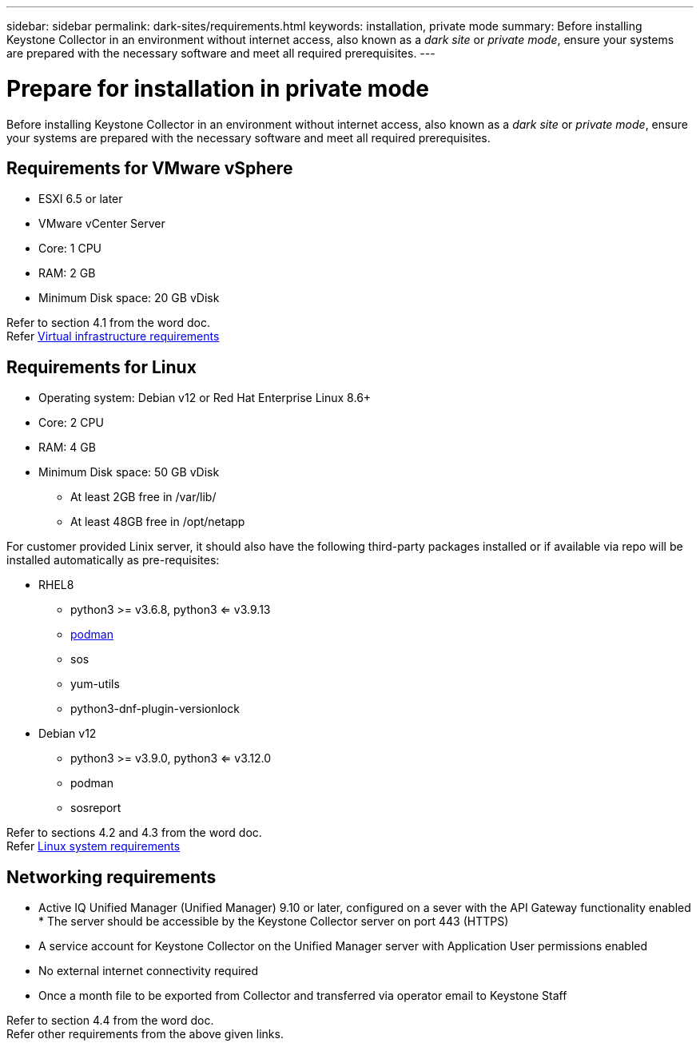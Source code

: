---
sidebar: sidebar
permalink: dark-sites/requirements.html
keywords: installation, private mode
summary: Before installing Keystone Collector in an environment without internet access, also known as a _dark site_ or _private mode_, ensure your systems are prepared with the necessary software and meet all required prerequisites.
---

= Prepare for installation in private mode
:hardbreaks:
:nofooter:
:icons: font
:linkattrs:
:imagesdir: ../media/

[.lead]
Before installing Keystone Collector in an environment without internet access, also known as a _dark site_ or _private mode_, ensure your systems are prepared with the necessary software and meet all required prerequisites. 

== Requirements for VMware vSphere

* ESXI 6.5 or later
* VMware vCenter Server
* Core: 1 CPU
* RAM: 2 GB
* Minimum Disk space: 20 GB vDisk

Refer to section 4.1 from the word doc.
Refer https://docs.netapp.com/us-en/keystone-staas/installation/vapp-prereqs.html[Virtual infrastructure requirements]

== Requirements for Linux

* Operating system: Debian v12 or Red Hat Enterprise Linux 8.6+
* Core: 2 CPU
* RAM: 4 GB
* Minimum Disk space: 50 GB vDisk
** At least 2GB free in /var/lib/
** At least 48GB free in /opt/netapp

For customer provided Linix server, it should also have the following third-party packages installed or if available via repo will be installed automatically as pre-requisites:

* RHEL8
** python3 >= v3.6.8, python3 <= v3.9.13
** https://access.redhat.com/downloads/content/podman/x86_64/package-latest[podman]
** sos
** yum-utils
** python3-dnf-plugin-versionlock
* Debian v12
** python3 >= v3.9.0, python3 <= v3.12.0
** podman
** sosreport

Refer to sections 4.2 and 4.3 from the word doc.
Refer https://docs.netapp.com/us-en/keystone-staas/installation/linux-prereqs.html#networking-requirements[Linux system requirements]

== Networking requirements

* Active IQ Unified Manager (Unified Manager) 9.10 or later, configured on a sever with the API Gateway functionality enabled * The server should be accessible by the Keystone Collector server on port 443 (HTTPS)
* A service account for Keystone Collector on the Unified Manager server with Application User permissions enabled
* No external internet connectivity required
* Once a month file to be exported from Collector and transferred via operator email to Keystone Staff

Refer to section 4.4 from the word doc.
Refer other requirements from the above given links.


